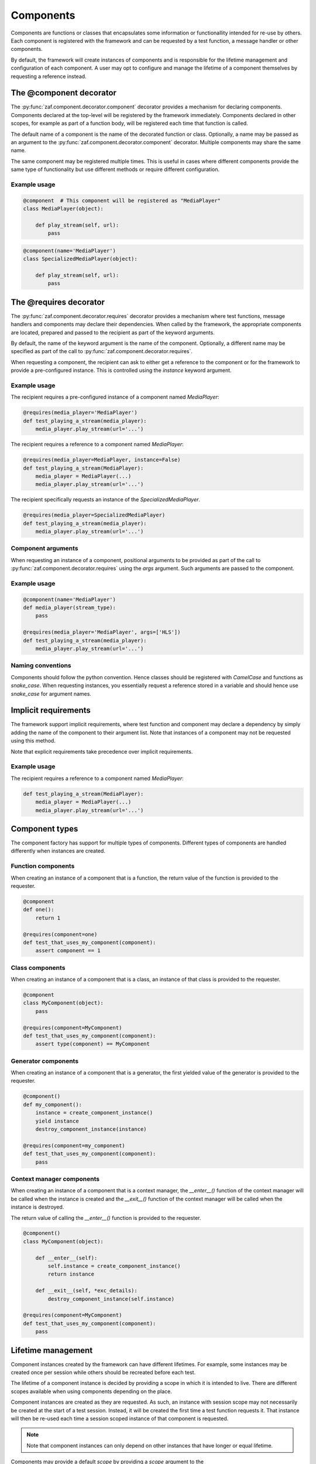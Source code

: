 .. _components:

**********
Components
**********

Components are functions or classes that encapsulates some information or
functionallity intended for re-use by others. Each component is registered with
the framework and can be requested by a test function, a message handler or
other components.

By default, the framework will create instances of components and is responsible
for the lifetime management and configuration of each component. A user may opt
to configure and manage the lifetime of a component themselves by requesting
a reference instead.

The @component decorator
========================

The :py:func:`zaf.component.decorator.component` decorator provides a mechanism
for declaring components. Components declared at the top-level will be
registered by the framework immediately. Components declared in other scopes,
for example as part of a function body, will be registered each time that
function is called.

The default name of a component is the name of the decorated function or class.
Optionally, a name may be passed as an argument to the
:py:func:`zaf.component.decorator.component` decorator. Multiple components may
share the same name.

The same component may be registered multiple times. This is useful in cases
where different components provide the same type of functionality but use
different methods or require different configuration.

Example usage
-------------

.. code-block:: python

    @component  # This component will be registered as "MediaPlayer"
    class MediaPlayer(object):

        def play_stream(self, url):
            pass

.. code-block:: python

    @component(name='MediaPlayer')
    class SpecializedMediaPlayer(object):

        def play_stream(self, url):
            pass

The @requires decorator
=======================

The :py:func:`zaf.component.decorator.requires` decorator provides a mechanism
where test functions, message handlers and components may declare their dependencies. When called
by the framework, the appropriate components are located, prepared and passed
to the recipient as part of the keyword arguments.

By default, the name of the keyword argument is the name of the component.
Optionally, a different name may be specified as part of the call to
:py:func:`zaf.component.decorator.requires`.

When requesting a component, the recipient can ask to either get a reference to
the component or for the framework to provide a pre-configured instance. This
is controlled using the `instance` keyword argument.

Example usage
-------------

The recipient requires a pre-configured instance of a component named `MediaPlayer`:

.. code-block:: python

    @requires(media_player='MediaPlayer')
    def test_playing_a_stream(media_player):
        media_player.play_stream(url='...')

The recipient requires a reference to a component named `MediaPlayer`:

.. code-block:: python

    @requires(media_player=MediaPlayer, instance=False)
    def test_playing_a_stream(MediaPlayer):
        media_player = MediaPlayer(...)
        media_player.play_stream(url='...')

The recipient specifically requests an instance of the `SpecializedMediaPlayer`.

.. code-block:: python

   @requires(media_player=SpecializedMediaPlayer)
   def test_playing_a_stream(media_player):
       media_player.play_stream(url='...')

Component arguments
-------------------

When requesting an instance of a component, positional arguments to be provided
as part of the call to :py:func:`zaf.component.decorator.requires` using the
`args` argument. Such arguments are passed to the component.

Example usage
-------------

.. code-block:: python

   @component(name='MediaPlayer')
   def media_player(stream_type):
       pass

   @requires(media_player='MediaPlayer', args=['HLS'])
   def test_playing_a_stream(media_player):
       media_player.play_stream(url='...')

Naming conventions
------------------

Components should follow the python convention. Hence classes should be
registered with `CamelCase` and functions as `snake_case`. When requesting
instances, you essentially request a reference stored in a variable and
should hence use `snake_case` for argument names.

Implicit requirements
=====================

The framework support implicit requirements, where test function and component
may declare a dependency by simply adding the name of the component to their
argument list. Note that instances of a component may not be requested using
this method.

Note that explicit requirements take precedence over implicit requirements.

Example usage
-------------

The recipient requires a reference to a component named `MediaPlayer`:

.. code-block:: python

    def test_playing_a_stream(MediaPlayer):
        media_player = MediaPlayer(...)
        media_player.play_stream(url='...')

.. _components_types-label:

Component types
===============

The component factory has support for multiple types of components. Different
types of components are handled differently when instances are created.

Function components
-------------------

When creating an instance of a component that is a function, the return value of
the function is provided to the requester.

.. code-block:: python

    @component
    def one():
        return 1

    @requires(component=one)
    def test_that_uses_my_component(component):
        assert component == 1

Class components
----------------

When creating an instance of a component that is a class, an instance of that
class is provided to the requester.

.. code-block:: python

    @component
    class MyComponent(object):
        pass

    @requires(component=MyComponent)
    def test_that_uses_my_component(component):
        assert type(component) == MyComponent

Generator components
--------------------

When creating an instance of a component that is a generator, the first yielded
value of the generator is provided to the requester.

.. code-block:: python

    @component()
    def my_component():
        instance = create_component_instance()
        yield instance
        destroy_component_instance(instance)

    @requires(component=my_component)
    def test_that_uses_my_component(component):
        pass

Context manager components
--------------------------

When creating an instance of a component that is a context manager, the `__enter__()`
function of the context manager will be called when the instance is created and the
`__exit__()` function of the context manager will be called when the instance is
destroyed.

The return value of calling the `__enter__()` function is provided to the requester.

.. code-block:: python

    @component()
    class MyComponent(object):

        def __enter__(self):
            self.instance = create_component_instance()
            return instance

        def __exit__(self, *exc_details):
            destroy_component_instance(self.instance)

    @requires(component=MyComponent)
    def test_that_uses_my_component(component):
        pass

Lifetime management
===================

Component instances created by the framework can have different lifetimes. For
example, some instances may be created once per session while others should be
recreated before each test.

The lifetime of a component instance is decided by providing a scope in which it is intended to live.
There are different scopes available when using components depending on the place.

Component instances are created as they are requested. As such, an instance with
session scope may not necessarily be created at the start of a test session.
Instead, it will be created the first time a test function requests it. That
instance will then be re-used each time a session scoped instance of that
component is requested.

.. note::

    Note that component instances can only depend on other instances that have
    longer or equal lifetime.

Components may provide a default `scope` by providing a `scope` argument to the
:py:func:`zaf.component.decorator.component` decorator.

The actual scope is decided by the `scope` argument provided to the
:py:func:`zaf.component.decorator.requires` decorator. If no such argument is
provided, the default scope is used.


Scopes, Components and Threads
------------------------------
Some scopes are shared between multiple threads.
This means that components created on those scopes need to be thread safe.

When instantiating components on a scope a lock is taken to avoid collisions where multiple threads
try to create the same component at the same time.
If it takes a long time to instantiate a component this will block all other component instantiations on that
scope which could lead to unexpected slowdowns.


Test Case scopes
----------------
The most common place to use components are inside test cases.
For test cases the available scopes are.

session (multi threaded)
    The session includes all the initialization and cleanup stages
runner (multi threaded)
    From the first test case starts until the last test case is complete
module (single threaded)
    When running consecutive test cases from the same module the module scope is from
    the start of the first test case in the module until just before the first test case outside of the module.
class (single threaded)
    When running consecutive test cases from the same class the class scope is from
    the start of the first test case in the class until just before the first test case outside of the class.
test (single threaded)
    From just before a test case to just after a test case

Message scopes
--------------
It's also possible to use components when handling messages.
This should be seen more as an internal detail and should not be needed when developing test cases.
For messages the available scopes are.

session (multi threaded)
    The session includes all the initialization and cleanup stages

message (single threaded)
    From just before a message is handled to just after it's handled

Example usage
-------------

.. code-block:: python

    # Component with default scope 'session'
    @component(scope='session')
    class MockServer(object):
        pass

    # The 'session' scoped MockServer will be created for this test
    @requires(mock_server=MockServer)
    def test_use_a_mock_server(mock_server):
        pass

    # The 'session' scoped MockServer will be re-used for this test
    @requires(mock_server=MockServer)
    def test_use_a_mock_server_again(mock_server):
        pass

    # A 'test' scoped MockServer will be created for this test
    @requires(mock_server=MockServer, scope='test')
    def test_use_a_unique_mock_server(mock_server):
        pass

Instantiation order
===================

If multiple component instances of the same lifetime are requested, they will
be created in the order they are listed.

.. code-block:: python

   @component
   def one():
       return 1

   @component
   def two():
       return 2

   # The "one" instance will be created before the "two" instance
   @require(one=one, scope='test')
   @require(two=two, scope='test')
   def test_case(one, two):
       assert one == 1
       assert two == 2

If multiple instances of different lifetime are requested, the instances with
a longer lifetime will be created first, in the order they are listed.

.. code-block:: python

   @component
   def one():
       return 1

   @component
   def two():
       return 2

   @component
   def three():
       return 3

   # The "three" instance will be created first since it belongs to
   # the larger scope.
   @require(one=one, scope='test')
   @require(two=two, scope='test')
   @require(three=three, scope='session')
   def test_case(one, two, three):
       assert one == 1
       assert two == 2
       assert three == 3

Instances are destroyed in the reverse order that they are listed. Instances
with a shorter lifetime will be destroyed first.

Component requirements
======================

A component may provide a list of capabilities that it has. Items from this
capability list can then be used to request a component instance that has
specific capabilities.

Example usage
-------------

.. code-block:: python

    @component(can=['HLS'])
    class Sut(object):
        pass

    @component(can=['IGMP'])
    class Sut(object):
        pass

    @component
    class Player(object):
        pass

    @requires(stb='Sut', can=['HLS'])
    def test_play_a_hls_stream(stb, Player):
        Player(stb).play('http://... stream URL .../')

    @requires(stb='Sut', can=['IGMP'])
    def test_play_a_igmp_stream(stb, Player):
        Player(stb).play('igmp://... stream URL .../')

Adding capabilities to Sut
--------------------------

It's possible to add capabilities to the sut using configuration with the
:ref:`option-suts.<ids>.add.can` config.


Priority
========

When there are multiple components fulfilling a requirement the selection will
first be based on the priority of the components and then on the order they are loaded.
The priority is a an integer with the default value *0*.
A component with higher priority value will be selected before a component with lower value.

.. code-block:: python

    @component(exec='Exec', can=['telnet'], priority=1)
    class TelnetExec(object):
        pass

    @component(exec='Exec', can=['serial'], priority=-1)
    class SerialExec(object):
        pass

    @component(exec='Exec', can=['serial'], priority=0)
    class OtherSerialExec(object):
        pass

    @requires(exec='Exec')
    def test_receives_correct_exec(exec):
        assert type(exec) == TelnetExec

    @requires(exec='Exec', can=['serial'])
    def test_receives_correct_serial_exec(exec):
        assert type(exec) == OtherSerialExec

In the dependency graph the selections will be performed separately for each requirement
and the priority will only be considered for the components that fulfill the same requirement.
This means that a high priority component far down the dependency graph will not affect
the selection on higher levels.

Uses
====

Sometimes it's necessary to enforce the usage of the exact same component
in other components or tests.
This can be done with the `uses` keyword in the *requires* decorator.

Uses is a list of local names of other required components.
The following code example makes sure that the same sut is used in the sut argument
and when instantiating the Player.

.. code-block:: python

    @requires(sut='Sut')
    @requires(player='Player', uses=['sut'])
    def test_with_sut_and_player(sut, player):
        ...

Without *uses* different instances of *Sut* could be selected if there are multiple know *Suts*
in the test run.
